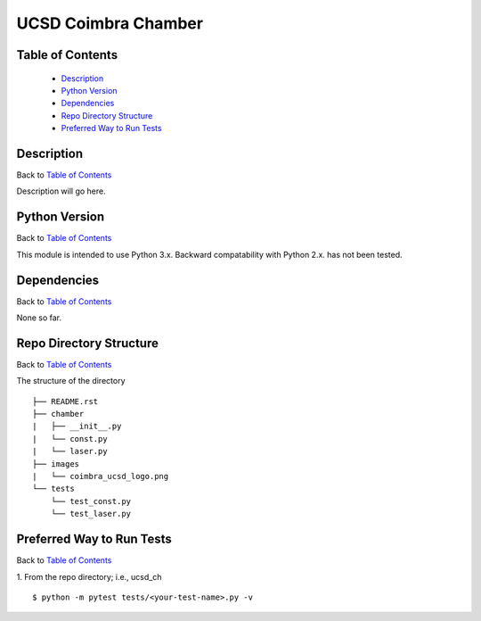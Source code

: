 ====================
UCSD Coimbra Chamber
====================

.. image:: images/coimbra_ucsd_logo.png

Table of Contents
-----------------

  * `Description`_
  * `Python Version`_
  * `Dependencies`_
  * `Repo Directory Structure`_
  * `Preferred Way to Run Tests`_

Description
-----------

Back to `Table of Contents`_

Description will go here.

Python Version
--------------

Back to `Table of Contents`_

This module is intended to use Python 3.x.
Backward compatability with Python 2.x. has not been tested.

Dependencies
------------

Back to `Table of Contents`_

None so far.

Repo Directory Structure
------------------------

Back to `Table of Contents`_

The structure of the directory
::

    ├── README.rst
    ├── chamber
    |   ├── __init__.py
    |   └── const.py
    |   └── laser.py
    ├── images
    |   └── coimbra_ucsd_logo.png
    └── tests
        └── test_const.py
        └── test_laser.py

Preferred Way to Run Tests
---------------------------

Back to `Table of Contents`_

1. From the repo directory; i.e., ucsd_ch
::

    $ python -m pytest tests/<your-test-name>.py -v